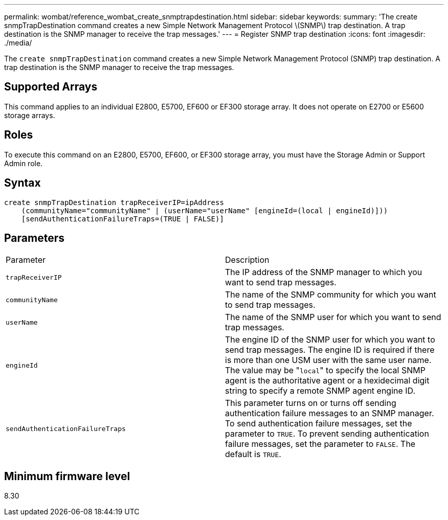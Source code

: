 ---
permalink: wombat/reference_wombat_create_snmptrapdestination.html
sidebar: sidebar
keywords: 
summary: 'The create snmpTrapDestination command creates a new Simple Network Management Protocol \(SNMP\) trap destination. A trap destination is the SNMP manager to receive the trap messages.'
---
= Register SNMP trap destination
:icons: font
:imagesdir: ./media/

[.lead]
The `create snmpTrapDestination` command creates a new Simple Network Management Protocol (SNMP) trap destination. A trap destination is the SNMP manager to receive the trap messages.

== Supported Arrays

This command applies to an individual E2800, E5700, EF600 or EF300 storage array. It does not operate on E2700 or E5600 storage arrays.

== Roles

To execute this command on an E2800, E5700, EF600, or EF300 storage array, you must have the Storage Admin or Support Admin role.

== Syntax

----
create snmpTrapDestination trapReceiverIP=ipAddress
    (communityName="communityName" | (userName="userName" [engineId=(local | engineId)]))
    [sendAuthenticationFailureTraps=(TRUE | FALSE)]
----

== Parameters

|===
| Parameter| Description
a|
`trapReceiverIP`
a|
The IP address of the SNMP manager to which you want to send trap messages.
a|
`communityName`
a|
The name of the SNMP community for which you want to send trap messages.
a|
`userName`
a|
The name of the SNMP user for which you want to send trap messages.
a|
`engineId`
a|
The engine ID of the SNMP user for which you want to send trap messages. The engine ID is required if there is more than one USM user with the same user name. The value may be "[.code]``local``" to specify the local SNMP agent is the authoritative agent or a hexidecimal digit string to specify a remote SNMP agent engine ID.
a|
`sendAuthenticationFailureTraps`
a|
This parameter turns on or turns off sending authentication failure messages to an SNMP manager. To send authentication failure messages, set the parameter to `TRUE`. To prevent sending authentication failure messages, set the parameter to `FALSE`. The default is `TRUE`.
|===

== Minimum firmware level

8.30

